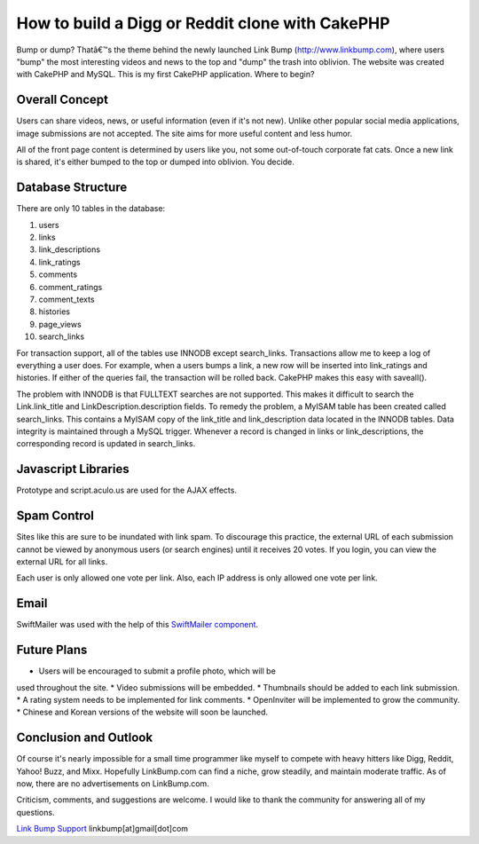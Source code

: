 How to build a Digg or Reddit clone with CakePHP
================================================

Bump or dump? Thatâ€™s the theme behind the newly launched Link Bump
(http://www.linkbump.com), where users "bump" the most interesting
videos and news to the top and "dump" the trash into oblivion. The
website was created with CakePHP and MySQL.
This is my first CakePHP application. Where to begin?

Overall Concept
```````````````
Users can share videos, news, or useful information (even if it's not
new). Unlike other popular social media applications, image
submissions are not accepted. The site aims for more useful content
and less humor.

All of the front page content is determined by users like you, not
some out-of-touch corporate fat cats. Once a new link is shared, it's
either bumped to the top or dumped into oblivion. You decide.

Database Structure
``````````````````
There are only 10 tables in the database:

1. users
2. links
3. link_descriptions
4. link_ratings
5. comments
6. comment_ratings
7. comment_texts
8. histories
9. page_views
10. search_links

For transaction support, all of the tables use INNODB except
search_links. Transactions allow me to keep a log of everything a user
does. For example, when a users bumps a link, a new row will be
inserted into link_ratings and histories. If either of the queries
fail, the transaction will be rolled back. CakePHP makes this easy
with saveall().

The problem with INNODB is that FULLTEXT searches are not supported.
This makes it difficult to search the Link.link_title and
LinkDescription.description fields. To remedy the problem, a MyISAM
table has been created called search_links. This contains a MyISAM
copy of the link_title and link_description data located in the INNODB
tables. Data integrity is maintained through a MySQL trigger. Whenever
a record is changed in links or link_descriptions, the corresponding
record is updated in search_links.


Javascript Libraries
````````````````````
Prototype and script.aculo.us are used for the AJAX effects.


Spam Control
````````````
Sites like this are sure to be inundated with link spam. To discourage
this practice, the external URL of each submission cannot be viewed by
anonymous users (or search engines) until it receives 20 votes. If you
login, you can view the external URL for all links.

Each user is only allowed one vote per link. Also, each IP address is
only allowed one vote per link.


Email
`````
SwiftMailer was used with the help of this `SwiftMailer component`_.


Future Plans
````````````
* Users will be encouraged to submit a profile photo, which will be
used throughout the site.
* Video submissions will be embedded.
* Thumbnails should be added to each link submission.
* A rating system needs to be implemented for link comments.
* OpenInviter will be implemented to grow the community.
* Chinese and Korean versions of the website will soon be launched.


Conclusion and Outlook
``````````````````````
Of course it's nearly impossible for a small time programmer like
myself to compete with heavy hitters like Digg, Reddit, Yahoo! Buzz,
and Mixx. Hopefully LinkBump.com can find a niche, grow steadily, and
maintain moderate traffic. As of now, there are no advertisements on
LinkBump.com.

Criticism, comments, and suggestions are welcome. I would like to
thank the community for answering all of my questions.

`Link Bump Support`_
linkbump[at]gmail[dot]com

.. _Link Bump Support: http://www.linkbump.com/contact
.. _SwiftMailer component: http://bakery.cakephp.org/articles/view/updated-swiftmailer-4-xx-component-with-attachments-and-plugins

.. author:: sbefort
.. categories:: articles, case_studies
.. tags:: CakePHP,digg,rating,social media,reddit,Case Studies

